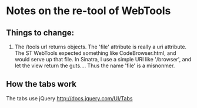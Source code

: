 * Notes on the re-tool of WebTools

** Things to change:

   1. The /tools url returns objects.  The 'file' attribute is really a uri
      attribute.  The ST WebTools expected something like CodeBrowser.html,
      and would serve up that file.  In Sinatra, I use a simple URI like
      '/browser', and let the view return the guts....  Thus the name
      'file' is a misnonmer.

** How the tabs work

   The tabs use jQuery http://docs.jquery.com/UI/Tabs

   

